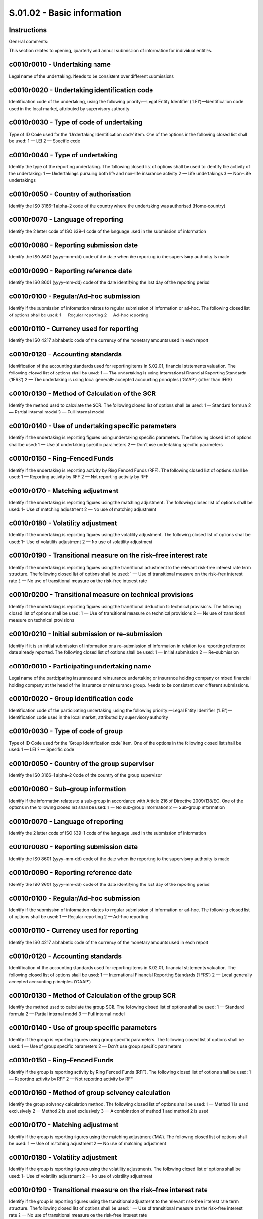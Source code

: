 ===========================
S.01.02 - Basic information
===========================

Instructions
------------


General comments:

This section relates to opening, quarterly and annual submission of information for individual entities.


c0010r0010 - Undertaking name
-----------------------------


Legal name of the undertaking. Needs to be consistent over different submissions


c0010r0020 - Undertaking identification code
--------------------------------------------


Identification code of the undertaking, using the following priority:—Legal Entity Identifier (‘LEI’)—Identification code used in the local market, attributed by supervisory authority


c0010r0030 - Type of code of undertaking
----------------------------------------


Type of ID Code used for the ‘Undertaking Identification code’ item. One of the options in the following closed list shall be used: 1 — LEI 2 — Specific code


c0010r0040 - Type of undertaking
--------------------------------


Identify the type of the reporting undertaking. The following closed list of options shall be used to identify the activity of the undertaking: 1 — Undertakings pursuing both life and non–life insurance activity 2 — Life undertakings 3 — Non–Life undertakings


c0010r0050 - Country of authorisation
-------------------------------------


Identify the ISO 3166–1 alpha–2 code of the country where the undertaking was authorised (Home–country)


c0010r0070 - Language of reporting
----------------------------------


Identify the 2 letter code of ISO 639–1 code of the language used in the submission of information


c0010r0080 - Reporting submission date
--------------------------------------


Identify the ISO 8601 (yyyy–mm–dd) code of the date when the reporting to the supervisory authority is made


c0010r0090 - Reporting reference date
-------------------------------------


Identify the ISO 8601 (yyyy–mm–dd) code of the date identifying the last day of the reporting period


c0010r0100 - Regular/Ad–hoc submission
--------------------------------------


Identify if the submission of information relates to regular submission of information or ad–hoc. The following closed list of options shall be used: 1 — Regular reporting 2 — Ad–hoc reporting


c0010r0110 - Currency used for reporting
----------------------------------------


Identify the ISO 4217 alphabetic code of the currency of the monetary amounts used in each report


c0010r0120 - Accounting standards
---------------------------------


Identification of the accounting standards used for reporting items in S.02.01, financial statements valuation. The following closed list of options shall be used: 1 — The undertaking is using International Financial Reporting Standards (‘IFRS’) 2 — The undertaking is using local generally accepted accounting principles (‘GAAP’) (other than IFRS)


c0010r0130 - Method of Calculation of the SCR
---------------------------------------------


Identify the method used to calculate the SCR. The following closed list of options shall be used: 1 — Standard formula 2 — Partial internal model 3 — Full internal model


c0010r0140 - Use of undertaking specific parameters
---------------------------------------------------


Identify if the undertaking is reporting figures using undertaking specific parameters. The following closed list of options shall be used: 1 — Use of undertaking specific parameters 2 — Don't use undertaking specific parameters


c0010r0150 - Ring–Fenced Funds
------------------------------


Identify if the undertaking is reporting activity by Ring Fenced Funds (RFF). The following closed list of options shall be used: 1 — Reporting activity by RFF 2 — Not reporting activity by RFF


c0010r0170 - Matching adjustment
--------------------------------


Identify if the undertaking is reporting figures using the matching adjustment. The following closed list of options shall be used: 1– Use of matching adjustment 2 — No use of matching adjustment


c0010r0180 - Volatility adjustment
----------------------------------


Identify if the undertaking is reporting figures using the volatility adjustment. The following closed list of options shall be used: 1– Use of volatility adjustment 2 — No use of volatility adjustment


c0010r0190 - Transitional measure on the risk–free interest rate
----------------------------------------------------------------


Identify if the undertaking is reporting figures using the transitional adjustment to the relevant risk-free interest rate term structure. The following closed list of options shall be used: 1 — Use of transitional measure on the risk–free interest rate 2 — No use of transitional measure on the risk–free interest rate


c0010r0200 - Transitional measure on technical provisions
---------------------------------------------------------


Identify if the undertaking is reporting figures using the transitional deduction to technical provisions. The following closed list of options shall be used: 1 — Use of transitional measure on technical provisions 2 — No use of transitional measure on technical provisions


c0010r0210 - Initial submission or re–submission
------------------------------------------------


Identify if it is an initial submission of information or a re–submission of information in relation to a reporting reference date already reported. The following closed list of options shall be used: 1 — Initial submission 2 — Re–submission


c0010r0010 - Participating undertaking name
-------------------------------------------


Legal name of the participating insurance and reinsurance undertaking or insurance holding company or mixed financial holding company at the head of the insurance or reinsurance group. Needs to be consistent over different submissions.


c0010r0020 - Group identification code
--------------------------------------


Identification code of the participating undertaking, using the following priority:—Legal Entity Identifier (‘LEI’)—Identification code used in the local market, attributed by supervisory authority


c0010r0030 - Type of code of group
----------------------------------


Type of ID Code used for the ‘Group Identification code’ item. One of the options in the following closed list shall be used: 1 — LEI 2 — Specific code


c0010r0050 - Country of the group supervisor
--------------------------------------------


Identify the ISO 3166–1 alpha–2 Code of the country of the group supervisor


c0010r0060 - Sub–group information
----------------------------------


Identify if the information relates to a sub–group in accordance with Article 216 of Directive 2009/138/EC. One of the options in the following closed list shall be used: 1 — No sub–group information 2 — Sub–group information


c0010r0070 - Language of reporting
----------------------------------


Identify the 2 letter code of ISO 639–1 code of the language used in the submission of information


c0010r0080 - Reporting submission date
--------------------------------------


Identify the ISO 8601 (yyyy–mm–dd) code of the date when the reporting to the supervisory authority is made


c0010r0090 - Reporting reference date
-------------------------------------


Identify the ISO 8601 (yyyy–mm–dd) code of the date identifying the last day of the reporting period


c0010r0100 - Regular/Ad–hoc submission
--------------------------------------


Identify if the submission of information relates to regular submission of information or ad–hoc. The following closed list of options shall be used: 1 — Regular reporting 2 — Ad–hoc reporting


c0010r0110 - Currency used for reporting
----------------------------------------


Identify the ISO 4217 alphabetic code of the currency of the monetary amounts used in each report


c0010r0120 - Accounting standards
---------------------------------


Identification of the accounting standards used for reporting items in S.02.01, financial statements valuation. The following closed list of options shall be used: 1 — International Financial Reporting Standards (‘IFRS’) 2 — Local generally accepted accounting principles (‘GAAP’)


c0010r0130 - Method of Calculation of the group SCR
---------------------------------------------------


Identify the method used to calculate the group SCR. The following closed list of options shall be used: 1 — Standard formula 2 — Partial internal model 3 — Full internal model


c0010r0140 - Use of group specific parameters
---------------------------------------------


Identify if the group is reporting figures using group specific parameters. The following closed list of options shall be used: 1 — Use of group specific parameters 2 — Don't use group specific parameters


c0010r0150 - Ring–Fenced Funds
------------------------------


Identify if the group is reporting activity by Ring Fenced Funds (RFF). The following closed list of options shall be used: 1 — Reporting activity by RFF 2 — Not reporting activity by RFF


c0010r0160 - Method of group solvency calculation
-------------------------------------------------


Identify the group solvency calculation method. The following closed list of options shall be used: 1 — Method 1 is used exclusively 2 — Method 2 is used exclusively 3 — A combination of method 1 and method 2 is used


c0010r0170 - Matching adjustment
--------------------------------


Identify if the group is reporting figures using the matching adjustment (‘MA’). The following closed list of options shall be used: 1 — Use of matching adjustment 2 — No use of matching adjustment


c0010r0180 - Volatility adjustment
----------------------------------


Identify if the group is reporting figures using the volatility adjustments. The following closed list of options shall be used: 1– Use of volatility adjustment 2 — No use of volatility adjustment


c0010r0190 - Transitional measure on the risk–free interest rate
----------------------------------------------------------------


Identify if the group is reporting figures using the transitional adjustment to the relevant risk-free interest rate term structure. The following closed list of options shall be used: 1 — Use of transitional measure on the risk–free interest rate 2 — No use of transitional measure on the risk–free interest rate


c0010r0200 - Transitional measure on technical provisions
---------------------------------------------------------


Identify if the group is reporting figures using the transitional deduction to technical provisions. The following closed list of options shall be used: 1 — Use of transitional measure on the technical provisions 2 — No use of transitional measure on the technical provisions


c0010r0210 - Initial submission or re–submission
------------------------------------------------


Identify if it is an initial submission of information or a re–submission of information in relation to a reporting reference date already reported. The following closed list of options shall be used: 1 — Initial submission 2 — Re–submission


